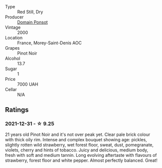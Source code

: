 :PROPERTIES:
:ID:                     0d7b875c-acc1-47da-a643-56192c4037f6
:END:
- Type :: Red Still, Dry
- Producer :: [[barberry:/producers/1be418d2-93bd-4d7a-ab9e-e8b9d3e37210][Domain Ponsot]]
- Vintage :: 2000
- Location :: France, Morey-Saint-Denis AOC
- Grapes :: Pinot Noir
- Alcohol :: 13.7
- Sugar :: 1
- Price :: 7000 UAH
- Cellar :: N/A

** Ratings
:PROPERTIES:
:ID:                     2ecb78f1-f7ab-4193-885e-75392e1b9c26
:END:

*** 2021-12-31 - ☆ 9.25
:PROPERTIES:
:ID:                     99968567-e63e-438a-9ad7-9bb3021ea6f0
:END:

21 years old Pinot Noir and it's not over peak yet. Clear pale brick colour with thick oily rim. Intense and complex bouquet showing age: pickles, slightly rotten wild strawberry, wet forest floor, sweat, dust, pomegranate, violets, cherry and hints of tobacco. Juicy and delicious, medium body, fresh with soft and medium tannin. Long evolving aftertaste with flavours of strawberry, forest floor and white pepper. Almost perfectly balanced. Great!

